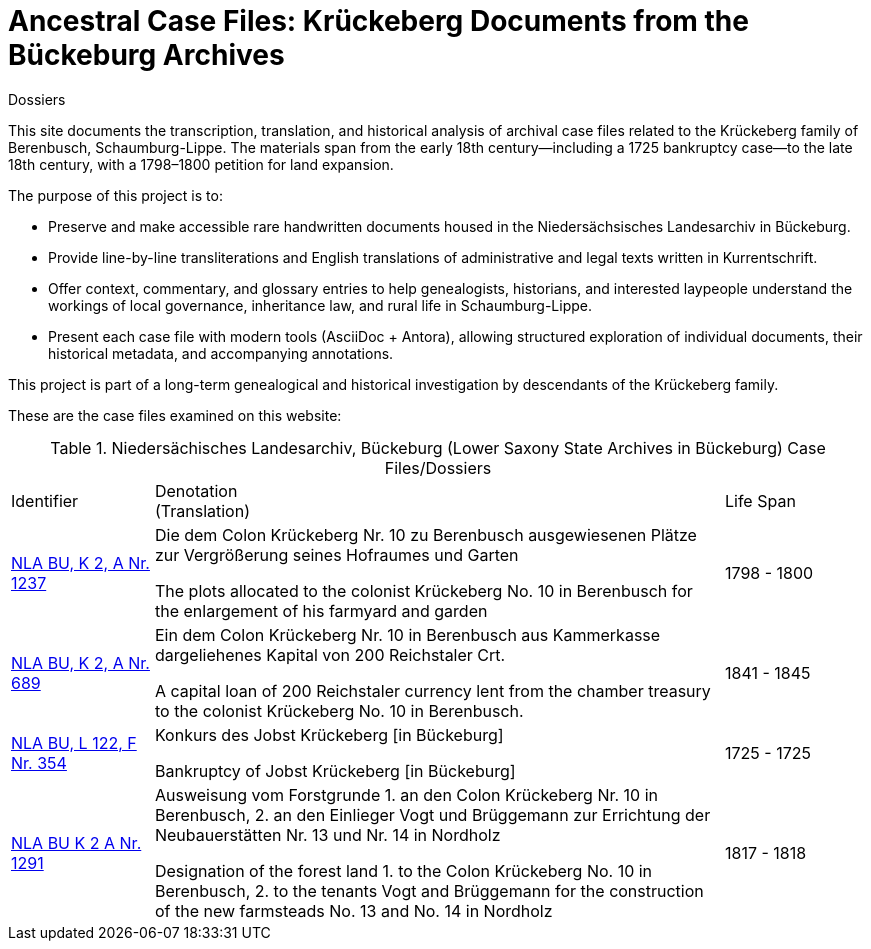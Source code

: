 = Ancestral Case Files: Krückeberg Documents from the Bückeburg Archives
 Dossiers

This site documents the transcription, translation, and historical analysis of archival case files related to the
Krückeberg family of Berenbusch, Schaumburg-Lippe. The materials span from the early 18th century—including a 1725
bankruptcy case—to the late 18th century, with a 1798–1800 petition for land expansion.

The purpose of this project is to:

* Preserve and make accessible rare handwritten documents housed in the Niedersächsisches Landesarchiv in
Bückeburg.

* Provide line-by-line transliterations and English translations of administrative and legal texts written in
Kurrentschrift.

* Offer context, commentary, and glossary entries to help genealogists, historians, and interested laypeople
understand the workings of local governance, inheritance law, and rural life in Schaumburg-Lippe.

* Present each case file with modern tools (AsciiDoc + Antora), allowing structured exploration of individual
documents, their historical metadata, and accompanying annotations.

This project is part of a long-term genealogical and historical investigation by descendants of the Krückeberg
family.

These are the case files examined on this website:

.Niedersächisches Landesarchiv, Bückeburg (Lower Saxony State Archives in Bückeburg) Case Files/Dossiers
[cols="2,8a,2"]
|===
|Identifier|Denotation +
(Translation)|Life Span

|link:https://www.arcinsys.niedersachsen.de/arcinsys/detailAction?detailid=v4978766[NLA BU, K 2, A Nr. 1237]
|Die dem Colon Krückeberg Nr. 10 zu Berenbusch ausgewiesenen Plätze zur Vergrößerung seines Hofraumes und Garten

The plots allocated to the colonist Krückeberg No. 10 in Berenbusch for the enlargement of his farmyard and garden
|1798 - 1800

|link:https://www.arcinsys.niedersachsen.de/arcinsys/detailAction?detailid=v4988863[NLA BU, K 2, A Nr. 689]
|Ein dem Colon Krückeberg Nr. 10 in Berenbusch aus Kammerkasse dargeliehenes Kapital von 200 Reichstaler Crt.

A capital loan of 200 Reichstaler currency lent from the chamber treasury to the colonist Krückeberg No. 10 in Berenbusch.
|1841 - 1845

|link:https://www.arcinsys.niedersachsen.de/arcinsys/detailAction?detailid=v7832436[NLA BU, L 122, F Nr. 354]
|Konkurs des Jobst Krückeberg [in Bückeburg]

Bankruptcy of Jobst Krückeberg [in Bückeburg]
|1725 - 1725

|link:https://www.arcinsys.niedersachsen.de/arcinsys/detailAction?detailid=v4978697[NLA BU K 2 A Nr. 1291]
|Ausweisung vom Forstgrunde 1. an den Colon Krückeberg Nr. 10 in Berenbusch, 2. an den Einlieger Vogt und Brüggemann zur Errichtung der Neubauerstätten Nr. 13 und Nr. 14 in Nordholz

Designation of the forest land 1. to the Colon Krückeberg No. 10 in Berenbusch, 2. to the tenants Vogt and Brüggemann for the construction of the new farmsteads No. 13 and No. 14 in Nordholz
|1817 - 1818
|===
//|NLA BU, L 20, C Nr. 98
//|Testament der Witwe Hauptmännin Krückeberg
//|Will of the widow, Captain’s wife Krückeberg
//|1793 - 1793
//|===
